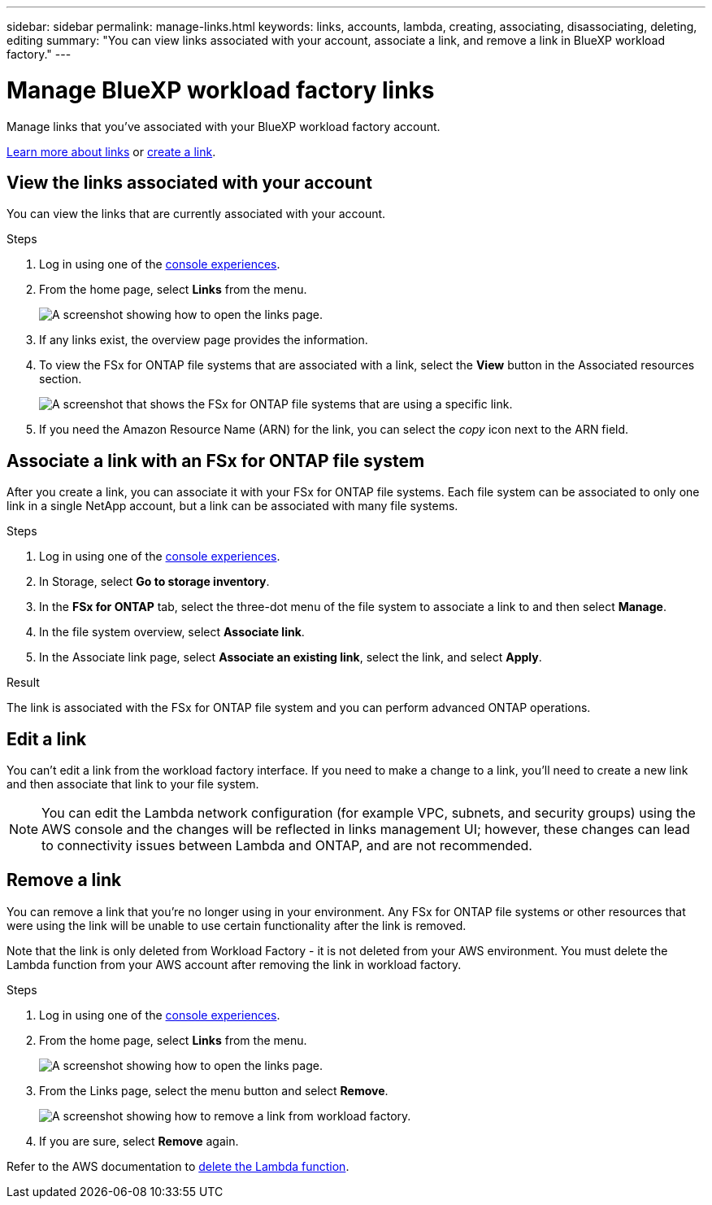---
sidebar: sidebar
permalink: manage-links.html
keywords: links, accounts, lambda, creating, associating, disassociating, deleting, editing
summary: "You can view links associated with your account, associate a link, and remove a link in BlueXP workload factory."  
---

= Manage BlueXP workload factory links
:icons: font
:imagesdir: ./media/

[.lead]
Manage links that you've associated with your BlueXP workload factory account. 

link:links-overview.html[Learn more about links] or link:create-link.html[create a link]. 

== View the links associated with your account
You can view the links that are currently associated with your account.

.Steps
. Log in using one of the link:https://docs.netapp.com/us-en/workload-setup-admin/console-experiences.html[console experiences^].
. From the home page, select *Links* from the menu.
+
image:screenshot-menu-links.png[A screenshot showing how to open the links page.]
. If any links exist, the overview page provides the information.
. To view the FSx for ONTAP file systems that are associated with a link, select the *View* button in the Associated resources section.
+
image:screenshot-view-link-details.png["A screenshot that shows the FSx for ONTAP file systems that are using a specific link."]
. If you need the Amazon Resource Name (ARN) for the link, you can select the _copy_ icon next to the ARN field. 

== Associate a link with an FSx for ONTAP file system
After you create a link, you can associate it with your FSx for ONTAP file systems. Each file system can be associated to only one link in a single NetApp account, but a link can be associated with many file systems. 

.Steps
. Log in using one of the link:https://docs.netapp.com/us-en/workload-setup-admin/console-experiences.html[console experiences^].
. In Storage, select *Go to storage inventory*. 
. In the *FSx for ONTAP* tab, select the three-dot menu of the file system to associate a link to and then select *Manage*. 
. In the file system overview, select *Associate link*.
. In the Associate link page, select *Associate an existing link*, select the link, and select *Apply*.

.Result

The link is associated with the FSx for ONTAP file system and you can perform advanced ONTAP operations.

== Edit a link
You can't edit a link from the workload factory interface. If you need to make a change to a link, you'll need to create a new link and then associate that link to your file system.

NOTE: You can edit the Lambda network configuration (for example VPC, subnets, and security groups) using the AWS console and the changes will be reflected in links management UI; however, these changes can lead to connectivity issues between Lambda and ONTAP, and are not recommended. 

== Remove a link
You can remove a link that you're no longer using in your environment. Any FSx for ONTAP file systems or other resources that were using the link will be unable to use certain functionality after the link is removed.

Note that the link is only deleted from Workload Factory - it is not deleted from your AWS environment. You must delete the Lambda function from your AWS account after removing the link in workload factory.

.Steps
. Log in using one of the link:https://docs.netapp.com/us-en/workload-setup-admin/console-experiences.html[console experiences^].
. From the home page, select *Links* from the menu.
+
image:screenshot-menu-links.png[A screenshot showing how to open the links page.]
. From the Links page, select the menu button and select *Remove*.
+
image:screenshot-remove-link.png["A screenshot showing how to remove a link from workload factory."]
. If you are sure, select *Remove* again.

Refer to the AWS documentation to link:https://docs.aws.amazon.com/lambda/latest/dg/gettingstarted-awscli.html#with-userapp-walkthrough-custom-events-delete-function[delete the Lambda function].